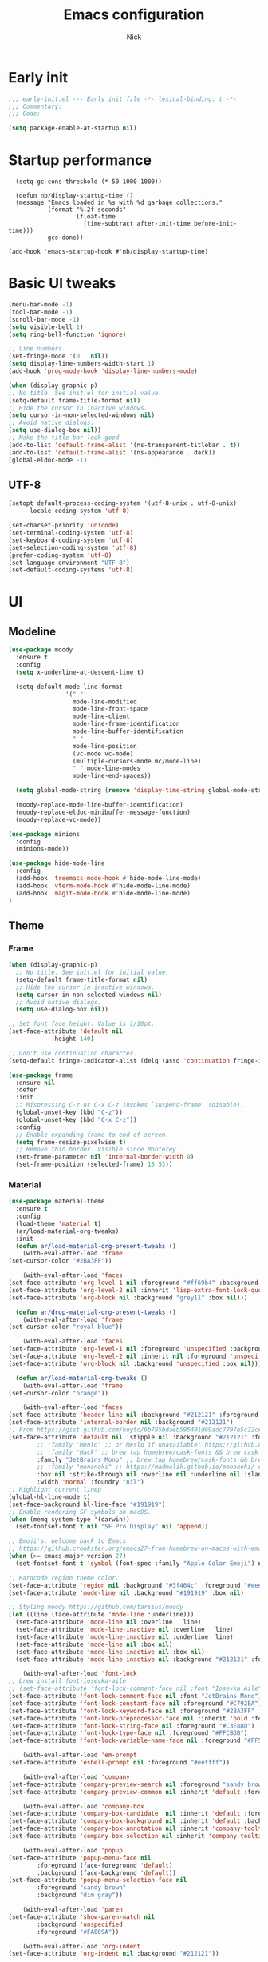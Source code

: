 #+title: Emacs configuration
#+author: Nick

* Early init
:PROPERTIES:
:header-args:emacs-lisp: :tangle (expand-file-name "early-init.el" user-emacs-directory)
:END:

#+begin_src emacs-lisp
  ;;; early-init.el --- Early init file -*- lexical-binding: t -*-
  ;;; Commentary:
  ;;; Code:

  (setq package-enable-at-startup nil)
#+end_src
* Startup performance
#+begin_src emacs-lpisp
  (setq gc-cons-threshold (* 50 1000 1000))

  (defun nb/display-startup-time ()
  (message "Emacs loaded in %s with %d garbage collections."
           (format "%.2f seconds"
                   (float-time
                     (time-subtract after-init-time before-init-time)))
           gcs-done))

(add-hook 'emacs-startup-hook #'nb/display-startup-time)
#+end_src

* Basic UI tweaks
#+begin_src emacs-lisp  
  (menu-bar-mode -1)
  (tool-bar-mode -1)
  (scroll-bar-mode -1)
  (setq visible-bell 1)
  (setq ring-bell-function 'ignore)

  ;; Line numbers
  (set-fringe-mode '(0 . nil))
  (setq display-line-numbers-width-start 1)
  (add-hook 'prog-mode-hook 'display-line-numbers-mode)

  (when (display-graphic-p)
  ;; No title. See init.el for initial value.
  (setq-default frame-title-format nil)
  ;; Hide the cursor in inactive windows.
  (setq cursor-in-non-selected-windows nil)
  ;; Avoid native dialogs.
  (setq use-dialog-box nil))
  ;; Make the title bar look good
  (add-to-list 'default-frame-alist '(ns-transparent-titlebar . t))
  (add-to-list 'default-frame-alist '(ns-appearance . dark))
  (global-eldoc-mode -1)
#+end_src
** UTF-8
#+begin_src emacs-lisp
  (setopt default-process-coding-system '(utf-8-unix . utf-8-unix)
        locale-coding-system 'utf-8)

  (set-charset-priority 'unicode)
  (set-terminal-coding-system 'utf-8)
  (set-keyboard-coding-system 'utf-8)
  (set-selection-coding-system 'utf-8)
  (prefer-coding-system 'utf-8)
  (set-language-environment "UTF-8")
  (set-default-coding-systems 'utf-8)
#+end_src

* UI
** Modeline
#+begin_src emacs-lisp
  (use-package moody
    :ensure t
    :config
    (setq x-underline-at-descent-line t)

    (setq-default mode-line-format
                  '(" "
                    mode-line-modified 
                    mode-line-front-space
                    mode-line-client
                    mode-line-frame-identification
                    mode-line-buffer-identification
                    " "
                    mode-line-position
                    (vc-mode vc-mode)
                    (multiple-cursors-mode mc/mode-line)
                    " " mode-line-modes
                    mode-line-end-spaces))

    (setq global-mode-string (remove 'display-time-string global-mode-string))

    (moody-replace-mode-line-buffer-identification)
    (moody-replace-eldoc-minibuffer-message-function)
    (moody-replace-vc-mode))

  (use-package minions
    :config
    (minions-mode))

  (use-package hide-mode-line
    :config
    (add-hook 'treemacs-mode-hook #'hide-mode-line-mode)
    (add-hook 'vterm-mode-hook #'hide-mode-line-mode)
    (add-hook 'magit-mode-hook #'hide-mode-line-mode)
  )
#+end_src
** Theme
*** Frame
#+begin_src emacs-lisp
  (when (display-graphic-p)
    ;; No title. See init.el for initial value.
    (setq-default frame-title-format nil)
    ;; Hide the cursor in inactive windows.
    (setq cursor-in-non-selected-windows nil)
    ;; Avoid native dialogs.
    (setq use-dialog-box nil))

  ;; Set font face height. Value is 1/10pt.
  (set-face-attribute 'default nil
		      :height 140)

  ;; Don't use continuation character.
  (setq-default fringe-indicator-alist (delq (assq 'continuation fringe-indicator-alist) fringe-indicator-alist))

  (use-package frame
    :ensure nil
    :defer
    :init
    ;; Mispressing C-z or C-x C-z invokes `suspend-frame' (disable).
    (global-unset-key (kbd "C-z"))
    (global-unset-key (kbd "C-x C-z"))
    :config
    ;; Enable expanding frame to end of screen.
    (setq frame-resize-pixelwise t)
    ;; Remove thin border. Visible since Monterey.
    (set-frame-parameter nil 'internal-border-width 0)
    (set-frame-position (selected-frame) 15 53))
#+end_src
*** Material
#+begin_src emacs-lisp
  (use-package material-theme
    :ensure t
    :config
    (load-theme 'material t)
    (ar/load-material-org-tweaks)
    :init
    (defun ar/load-material-org-present-tweaks ()
      (with-eval-after-load 'frame
  (set-cursor-color "#2BA3FF"))

      (with-eval-after-load 'faces
  (set-face-attribute 'org-level-1 nil :foreground "#ff69b4" :background 'unspecified :box nil)
  (set-face-attribute 'org-level-2 nil :inherit 'lisp-extra-font-lock-quoted :foreground 'unspecified :background 'unspecified :box nil)
  (set-face-attribute 'org-block nil :background "grey11" :box nil)))

    (defun ar/drop-material-org-present-tweaks ()
      (with-eval-after-load 'frame
  (set-cursor-color "royal blue"))

      (with-eval-after-load 'faces
  (set-face-attribute 'org-level-1 nil :foreground 'unspecified :background 'unspecified :box nil)
  (set-face-attribute 'org-level-2 nil :inherit nil :foreground 'unspecified :background 'unspecified :box nil)
  (set-face-attribute 'org-block nil :background 'unspecified :box nil)))

    (defun ar/load-material-org-tweaks ()
      (with-eval-after-load 'frame
  (set-cursor-color "orange"))

      (with-eval-after-load 'faces
  (set-face-attribute 'header-line nil :background "#212121" :foreground "dark grey")
  (set-face-attribute 'internal-border nil :background "#212121")
  ;; From https://gist.github.com/huytd/6b785bdaeb595401d69adc7797e5c22c#file-customized-org-mode-theme-el
  (set-face-attribute 'default nil :stipple nil :background "#212121" :foreground "#eeffff" :inverse-video nil
          ;; :family "Menlo" ;; or Meslo if unavailable: https://github.com/andreberg/Meslo-Font
          ;; :family "Hack" ;; brew tap homebrew/cask-fonts && brew cask install font-hack
          :family "JetBrains Mono" ;; brew tap homebrew/cask-fonts && brew install --cask font-jetbrains-mono
          ;; :family "mononoki" ;; https://madmalik.github.io/mononoki/ or sudo apt-get install fonts-mononoki
          :box nil :strike-through nil :overline nil :underline nil :slant 'normal :weight 'normal
          :width 'normal :foundry "nil")
  ;; Highlight current linep
  (global-hl-line-mode t)
  (set-face-background hl-line-face "#191919")
  ;; Enable rendering SF symbols on macOS.
  (when (memq system-type '(darwin))
    (set-fontset-font t nil "SF Pro Display" nil 'append))

  ;; Emoji's: welcome back to Emacs
  ;; https://github.crookster.org/emacs27-from-homebrew-on-macos-with-emoji/
  (when (>= emacs-major-version 27)
    (set-fontset-font t 'symbol (font-spec :family "Apple Color Emoji") nil 'prepend))

  ;; Hardcode region theme color.
  (set-face-attribute 'region nil :background "#3f464c" :foreground "#eeeeec" :underline nil)
  (set-face-attribute 'mode-line nil :background "#191919" :box nil)

  ;; Styling moody https://github.com/tarsius/moody
  (let ((line (face-attribute 'mode-line :underline)))
    (set-face-attribute 'mode-line nil :overline   line)
    (set-face-attribute 'mode-line-inactive nil :overline   line)
    (set-face-attribute 'mode-line-inactive nil :underline  line)
    (set-face-attribute 'mode-line nil :box nil)
    (set-face-attribute 'mode-line-inactive nil :box nil)
    (set-face-attribute 'mode-line-inactive nil :background "#212121" :foreground "#5B6268")))

      (with-eval-after-load 'font-lock
  ;; brew install font-iosevka-aile
  ;; (set-face-attribute 'font-lock-comment-face nil :font "Iosevka Aile")
  (set-face-attribute 'font-lock-comment-face nil :font "JetBrains Mono")
  (set-face-attribute 'font-lock-constant-face nil :foreground "#C792EA")
  (set-face-attribute 'font-lock-keyword-face nil :foreground "#2BA3FF" :slant 'italic)
  (set-face-attribute 'font-lock-preprocessor-face nil :inherit 'bold :foreground "#2BA3FF" :slant 'italic :weight 'normal)
  (set-face-attribute 'font-lock-string-face nil :foreground "#C3E88D")
  (set-face-attribute 'font-lock-type-face nil :foreground "#FFCB6B")
  (set-face-attribute 'font-lock-variable-name-face nil :foreground "#FF5370"))

      (with-eval-after-load 'em-prompt
  (set-face-attribute 'eshell-prompt nil :foreground "#eeffff"))

      (with-eval-after-load 'company
  (set-face-attribute 'company-preview-search nil :foreground "sandy brown" :background 'unspecified)
  (set-face-attribute 'company-preview-common nil :inherit 'default :foreground 'unspecified :background "#212121"))

      (with-eval-after-load 'company-box
  (set-face-attribute 'company-box-candidate  nil :inherit 'default :foreground "#eeffff" :background "#212121" :box nil)
  (set-face-attribute 'company-box-background nil :inherit 'default :background "#212121" :box nil)
  (set-face-attribute 'company-box-annotation nil :inherit 'company-tooltip-annotation :background "#212121" :foreground "dim gray")
  (set-face-attribute 'company-box-selection nil :inherit 'company-tooltip-selection :foreground "sandy brown"))

      (with-eval-after-load 'popup
  (set-face-attribute 'popup-menu-face nil
          :foreground (face-foreground 'default)
          :background (face-background 'default))
  (set-face-attribute 'popup-menu-selection-face nil
          :foreground "sandy brown"
          :background "dim gray"))

      (with-eval-after-load 'paren
  (set-face-attribute 'show-paren-match nil
          :background 'unspecified
          :foreground "#FA009A"))

      (with-eval-after-load 'org-indent
  (set-face-attribute 'org-indent nil :background "#212121"))

      (with-eval-after-load 'org-faces
  (set-face-attribute 'org-hide nil :foreground "#212121" :background "#212121" :strike-through nil)
  (set-face-attribute 'org-done nil :foreground "#b9ccb2" :strike-through nil)
  (set-face-attribute 'org-agenda-date-today nil :foreground "#Fb1d84")
  (set-face-attribute 'org-agenda-done nil :foreground "#b9ccb2" :strike-through nil)
  (set-face-attribute 'org-table nil :background 'unspecified)
  (set-face-attribute 'org-code nil :background 'unspecified)
  (set-face-attribute 'org-level-1 nil :background 'unspecified :box nil)
  (set-face-attribute 'org-level-2 nil :background 'unspecified :box nil)
  (set-face-attribute 'org-level-3 nil :background 'unspecified :box nil)
  (set-face-attribute 'org-level-4 nil :background 'unspecified :box nil)
  (set-face-attribute 'org-level-5 nil :background 'unspecified :box nil)
  (set-face-attribute 'org-level-6 nil :background 'unspecified :box nil)
  (set-face-attribute 'org-level-7 nil :background 'unspecified :box nil)
  (set-face-attribute 'org-level-8 nil :background 'unspecified :box nil)
  (set-face-attribute 'org-block-begin-line nil :background 'unspecified :box nil)
  (set-face-attribute 'org-block-end-line nil :background 'unspecified :box nil)
  (set-face-attribute 'org-block nil :background 'unspecified :box nil))

      (with-eval-after-load 'mu4e-vars
  (set-face-attribute 'mu4e-header-highlight-face nil :inherit 'default :foreground "sandy brown" :weight 'bold :background 'unspecified)
  (set-face-attribute 'mu4e-unread-face nil :inherit 'default :weight 'bold :foreground "#2BA3FF" :underline nil))

      (with-eval-after-load 'comint
  (set-face-attribute 'comint-highlight-input nil
          :inherit 'default
          :foreground "sandy brown"
          :weight 'normal
          :background 'unspecified))

      ;; No color for fringe, blends with the rest of the window.
      (with-eval-after-load 'fringe
  (set-face-attribute 'fringe nil
          :foreground (face-foreground 'default)
          :background (face-background 'default)))

      ;; No color for sp-pair-overlay-face.
      (with-eval-after-load 'smartparens
  (set-face-attribute 'sp-pair-overlay-face nil
          :foreground (face-foreground 'default)
          :background (face-background 'default)))

      ;; Remove background so it doesn't look selected with region.
      ;; Make the foreground the same as `diredfl-flag-mark' (ie. orange).
      (with-eval-after-load 'diredfl
  (set-face-attribute 'diredfl-flag-mark-line nil
          :foreground "orange"
          :background 'unspecified))

      (with-eval-after-load 'dired-subtree
  (set-face-attribute 'dired-subtree-depth-1-face nil
          :background 'unspecified)
  (set-face-attribute 'dired-subtree-depth-2-face nil
          :background 'unspecified)
  (set-face-attribute 'dired-subtree-depth-3-face nil
          :background 'unspecified)
  (set-face-attribute 'dired-subtree-depth-4-face nil
          :background 'unspecified)
  (set-face-attribute 'dired-subtree-depth-5-face nil
          :background 'unspecified)
  (set-face-attribute 'dired-subtree-depth-6-face nil
          :background 'unspecified))

      ;; Trying out line underline (instead of wave).
      (mapatoms (lambda (atom)
      (let ((underline nil))
        (when (and (facep atom)
             (setq underline
             (face-attribute atom
                 :underline))
             (eq (plist-get underline :style) 'wave))
          (plist-put underline :style 'line)
          (set-face-attribute atom nil
            :underline underline)))))))
#+end_src
** Tab-bar
#+begin_src emacs-lisp
(use-package vim-tab-bar
  :commands vim-tab-bar-mode
  :hook
  (after-init . vim-tab-bar-mode))
#+end_src
** Dashboard
  #+begin_src emacs-lisp
(use-package dashboard
  :custom
  (dashboard-projects-backend 'project-el)
  (dashboard-items '((recents  . 5)
                     (projects . 5)
                     (bookmarks . 5)
                     (agenda . 5)))
  (dashboard-startup-banner 'logo)
  (dashboard-center-content t)
  (dashboard-display-icons-p t)
  (dashboard-icon-type 'nerd-icons)
  (dashboard-set-heading-icons t)
  (dashboard-set-file-icons t)
  (initial-buffer-choice (lambda () (get-buffer-create "*dashboard*")))
  :config
  (dashboard-setup-startup-hook))
#+end_src
* LSP
  #+begin_src emacs-lisp
    (use-package eglot
      :ensure nil
      :bind
      (:map eglot-mode-map
      ("C-c e a" . eglot-code-actions)
      ("C-c e f" . eglot-format)
      ("C-c e r" . eglot-rename)
      ("C-c e R" . eglot-reconnect)
      ("C-c e o" . eglot-code-action-organize-imports)
      ("C-c e D" . eglot-find-declaration)
      ("C-c e i" . eglot-find-implementation)
      ("C-c e d" . eglot-find-typeDefinition)
      ("C-c e h" . eldoc))
      :custom
      (eglot-autoshutdown t)
      :config
      ;; Javascript
      (add-hook 'js2-mode-hook 'eglot-ensure)
      (add-to-list 'eglot-server-programs '((js2-mode) "typescript-language-server" "--stdio"))
      ;; Elixir
        (add-hook 'elixir-mode-hook 'eglot-ensure)
        (add-to-list 'eglot-server-programs '(elixir-mode "~/projects/nick/emacs.d/elixir-ls/release/language_server.sh")))

#+end_src
* Project Management
** Project package config
  #+begin_src emacs-lisp
    (use-package project
      :ensure nil
      :custom ((project-compilation-buffer-name-function
                'project-prefixed-buffer-name))
      :config)
#+end_src
** Ibuffer projectile config
   #+begin_src emacs-lisp
     (use-package ibuffer-projectile
       :config
       (add-hook 'ibuffer-hook
         (lambda ()
           (ibuffer-projectile-set-filter-groups)
           (unless (eq ibuffer-sorting-mode 'alphabetic)
             (ibuffer-do-sort-by-alphabetic)))))
#+end_src
** Tabspaces
   #+begin_src emacs-lisp
     (use-package tabspaces
       :hook (after-init . tabspaces-mode) ;; use this only if you want the minor-mode loaded at startup. 
       :commands (tabspaces-switch-or-create-workspace
                  tabspaces-open-or-create-project-and-workspace)
       :custom
       (tabspaces-use-filtered-buffers-as-default t)
       (tabspaces-default-tab "Default")
       (tabspaces-remove-to-default t)
       (tabspaces-include-buffers '("*scratch*"))
       ;; (tabspaces-initialize-project-with-todo t)
       ;; (tabspaces-todo-file-name "project-todo.org")
  
       ;; sessions
       (tabspaces-session t)
       (tabspaces-session-auto-restore t)

       :config

       ;; Filter Buffers for Consult-Buffer

       (with-eval-after-load 'consult
         ;; hide full buffer list (still available with "b" prefix)
         (consult-customize consult--source-buffer :hidden t :default nil)
         ;; set consult-workspace buffer list
         (defvar consult--source-workspace
           (list :name     "Workspace Buffers"
                 :narrow   ?w
                 :history  'buffer-name-history
                 :category 'buffer
                 :state    #'consult--buffer-state
                 :default  t
                 :items    (lambda () (consult--buffer-query
                                       :predicate #'tabspaces--local-buffer-p
                                       :sort 'visibility
                                       :as #'buffer-name)))

           "Set workspace buffer list for consult-buffer.")
         (add-to-list 'consult-buffer-sources 'consult--source-workspace)))
#+end_src
* Formatting
  #+begin_src emacs-lisp
    (use-package apheleia
      :ensure t
      :config
      (apheleia-global-mode))

    (use-package prettier
      :config
      (add-hook 'js2-mode-hook 'prettier-js-mode)
      (add-hook 'web-mode-hook 'prettier-js-mode))
#+end_src
* Text editing
** Delimiter pairs
  #+begin_src emacs_lisp
(electric-pair-mode t)

(use-package smartparens
  :config
  (require 'smartparens-config)
  :bind
  (:map smartparens-mode-map
        ("C-)" . sp-forward-slurp-sexp)
        ("C-(" . sp-forward-barf-sexp)
        ("C-{" . sp-backward-slurp-sexp)
        ("C-}" . sp-backward-barf-sexp))
  :hook   (prog-mode . smartparens-mode))
#+end_src
** Mac OS
   #+begin_src emacs-lisp
(defconst NB/IS-MACOS (eq system-type 'darwin))

(when NB/IS-MACOS
  (setopt mac-command-modifier 'meta
	  mac-option-modifier 'hyper))
#+end_src
** Avy
   #+begin_src emacs-lisp
     (use-package avy
       :ensure t
       :config
       (global-set-key (kbd "C-;") 'avy-goto-char))
#+end_src
** Multiple cursors
#+begin_src emacs-lisp
  (use-package multiple-cursors
    :config
    (global-set-key (kbd "C-S-c C-S-c") 'mc/edit-lines)
    (global-set-key (kbd "C->") 'mc/mark-next-like-this)
    (global-set-key (kbd "C-<") 'mc/mark-previous-like-this)
    (global-set-key (kbd "C-c C-<") 'mc/mark-all-like-this))
#+end_src
** Spaces over tabs
   #+begin_src emacs-lisp
(setq-default indent-tabs-mode nil)
(setq-default tab-width 2)
#+end_src
** Expand Region
   Expand region increases the selected region by semantic units. Just keep pressing the key until it selects what you want.
#+begin_src emacs-lisp
  (use-package expand-region
    :bind ("C-=" . er/expand-region))
#+end_src
** Surround
   An Emacs package for inserting, changing, and, deleting surrounding pairs of quotes, braces, etc.
#+begin_src emacs-lisp
  (use-package surround
    :ensure t
    :bind-keymap ("C-c s" . surround-keymap))
#+end_src
* Org mode
  #+begin_src emacs-lisp
(use-package org
  :ensure nil
  :custom
    (org-confirm-babel-evaluate nil))
#+end_src
** Org modern
#+begin_src emacs-lisp
  (use-package org-modern
  :ensure t
  :init
  ;; Add frame borders and window dividers
  ;;
  ;; WJH 2023-12-05: These are necessary in order to be able to see the
  ;; indicators for source blocks.  On the other hand, I do not want
  ;; them as large as in the examples (40 pixels!), so I am using 4
  ;; instead
  (modify-all-frames-parameters
   '((right-divider-width . 4)
     (internal-border-width . 4)))
  ;; Make things blend in
  (dolist (face '(window-divider
		  window-divider-first-pixel
		  window-divider-last-pixel))
    (face-spec-reset-face face)
    (set-face-foreground face (face-attribute 'default :background)))
  :config
  (setq
   ;; Edit settings
   org-auto-align-tags nil
   org-tags-column 0
   org-catch-invisible-edits 'show-and-error
   org-special-ctrl-a/e t
   org-insert-heading-respect-content t
   org-startup-folded t
   
   ;; Org styling
   org-hide-emphasis-markers t
   org-pretty-entities t
   org-ellipsis "…"
   org-adapt-indentation t

   ;; Agenda styling
   org-agenda-tags-column 0
   org-agenda-block-separator ?─
   org-agenda-time-grid
   '((daily today require-timed)
     (800 1000 1200 1400 1600 1800 2000)
     " ┄┄┄┄┄ " "┄┄┄┄┄┄┄┄┄┄┄┄┄┄┄")
   org-agenda-current-time-string
   "◀── now ─────────────────────────────────────────────────")

  (global-org-modern-mode)
  )
#+end_src
** Org todo
#+begin_src emacs-lisp
  (setq
     org-directory "~/.org/"
     org-startup-folded t)
#+end_src
** Org capture
#+begin_src emacs-lisp
(setq org-default-notes-file (concat org-directory "notes.org"))
#+end_src
* Search
** Vertico
#+begin_src emacs-lisp
(use-package vertico
  :init
  (vertico-mode)
  (setq vertico-count 20)
  (setq vertico-cycle t))
#+end_src
** Orderless
   #+begin_src emacs-lisp
(use-package orderless
  :init
  ;; Configure a custom style dispatcher (see the Consult wiki)
  ;; (setq orderless-style-dispatchers '(+orderless-consult-dispatch orderless-affix-dispatch)
  ;;       orderless-component-separator #'orderless-escapable-split-on-space)
  (setq completion-styles '(orderless basic)
        completion-category-defaults nil
        completion-category-overrides '((file (styles partial-completion)))))
#+end_src
** Project search
#+begin_src emacs-lisp
(setf epa-pinentry-mode 'loopback)
#+end_src
** Consult
   #+begin_src emacs-lisp
     (use-package consult
       :bind  (;; Related to the control commands.
               ("C-c h" . consult-history)
               ("C-c m" . consult-mode-command)
               ("C-c b" . consult-bookmark)
               ("C-c k" . consult-kmacro)
               ;; Navigation
               ("C-x M-:" . consult-complex-command)
               ("C-x b". consult-buffer)
               ("C-x 4 b". consult-buffer-other-window)
               ("C-x 5 b". consult-buffer-other-frame)
               ;; Goto map
               ("M-g e" . consult-compile-error)
               ("M-g g" . consult-goto-line)
               ("M-g M-g" . consult-goto-line)
               ("M-g o" . consult-outline)
               ("M-g m" . consult-mark)
               ("M-g k" . consult-global-mark)
               ("M-g i" . consult-imenu)
               ("M-g I" . consult-imenu-multi)
               ("M-g !" . consult-flymake)

               ("M-s f" . consult-find)
               ("M-s L" . consult-locate)
               ("M-s g" . consult-grep)
               ("M-s G" . consult-git-grep)
               ("M-s r" . consult-ripgrep)
               ("M-s l" . consult-line)
               ("M-s k" . consult-keep-lines)
               ("M-s u" . consult-focus-lines))
       :custom
       (completion-in-region-function #'consult-completion-in-region)
       (consult-narrow-key "<")
       (consult-project-root-function #'projectile-project-root)
       ;; Provides consistent display for both `consult-register' and the register
       ;; preview when editing registers.
       (register-preview-delay 0)
       (register-preview-function #'consult-register-preview))
#+end_src
** Marginalia
   Add annotations to the mini buffer
   #+begin_src emacs-lisp
     (use-package marginalia
       :init
       (marginalia-mode 1)
       :bind (:map minibuffer-local-map
                   ("M-A" . marginalia-cycle)
                   ("M-A" . marginalia-cycle)))
#+end_src
* Programming Languages
** Nix
   #+begin_src emacs-lisp
     (use-package nix-mode
       :ensure t
       :mode "\\.nix\\'")
#+end_src
** Elixir
   #+begin_src emacs-lisp
     (use-package elixir-mode
       :ensure t
       :custom
       (lsp-elixir-server-command '("~/build/lexical/_build/dev/package/lexical/bin/start_lexical.sh")))

     (use-package exunit
       :config
       ;; fix broken dark test link
       (custom-set-faces
	'(ansi-color-black ((t (:background "MediumPurple2" :foreground "MediumPurple2")))))
       :hook
       (elixir-ts-mode . exunit-mode)
       (elixir-mode . exunit-mode))

     (defun nick/enter-pipe ()
       (interactive)
       (let ((oldpos (point)))
	 (end-of-line)
	 (newline-and-indent)
	 (insert "|> ")))
#+end_src
** Javascript
I want indentation of 2 for json/js.
#+BEGIN_SRC emacs-lisp
(setq-default js-indent-level 2)
#+END_SRC

#+begin_src emacs-lisp
(use-package js2-mode
  :ensure t
  :mode "\\.js\\'"
  :config)
#+end_src

#+begin_src emacs-lisp
(use-package prettier-js
  :ensure t)
#+end_src
* Git
** Magit fix (it's broken in elpaca
  Latest seq for transient (with workaround due to a bug on elpaca)
  #+begin_src emacs-lisp
(defun +elpaca-unload-seq (e)
  (and (featurep 'seq) (unload-feature 'seq t))
  (elpaca--continue-build e))

;; You could embed this code directly in the reicpe, I just abstracted it into a function.
(defun +elpaca-seq-build-steps ()
  (append (butlast (if (file-exists-p (expand-file-name "seq" elpaca-builds-directory))
                       elpaca--pre-built-steps elpaca-build-steps))
          (list '+elpaca-unload-seq 'elpaca--activate-package)))

(use-package seq :ensure `(seq :build ,(+elpaca-seq-build-steps)))
  #+end_src

Latest transient (bug elpaca)
  #+begin_src emacs-lisp
(use-package transient)
#+end_src

** Magit
  #+begin_src emacs-lisp
(use-package magit
  :bind ("C-x g" . magit-status))
#+end_src
** Git gutter
   #+begin_src emacs-lisp
     (use-package git-gutter
       :hook (prog-mode . git-gutter-mode)
       :config
       (custom-set-variables
        '(git-gutter:modified-sign "|") ;; two space
        '(git-gutter:added-sign "+")    ;; multiple character is OK
        '(git-gutter:deleted-sign "-")
        '(git-gutter:unchanged "  "))

       (set-face-foreground 'git-gutter:modified "orange")
       (set-face-foreground 'git-gutter:added "green")
       (set-face-foreground 'git-gutter:deleted "red"))
#+end_src
** Blamer
   Show git info in buffer
   #+begin_src emacs-lisp
     (use-package blamer
       :ensure t
       :bind (("s-i" . blamer-show-commit-info)
              ("C-c i" . blamer-show-posframe-commit-info))
       :defer 20
       :custom
       (blamer-idle-time 0.3)
       (blamer-min-offset 70)
       :custom-face
       (blamer-face ((t :foreground "#7a88cf"
                         :background nil
                         :height 140
                         :italic t))))
#+end_src
* Which key
  #+begin_src emacs-lisp
  (use-package which-key
    :ensure t
    :defer 10
    :diminish which-key-mode
    :config
    (which-key-mode 1))
#+end_src
* Treemacs
  #+begin_src emacs-lisp
    (use-package treemacs
      :ensure t
      :defer t
      :init
      (with-eval-after-load 'winum
        (define-key winum-keymap (kbd "M-0") #'treemacs-select-window))
      :config
      (progn
        (setq treemacs-collapse-dirs                   (if treemacs-python-executable 3 0)
              treemacs-deferred-git-apply-delay        0.5
              treemacs-directory-name-transformer      #'identity
              treemacs-display-in-side-window          t
              treemacs-eldoc-display                   'simple
              treemacs-file-event-delay                2000
              treemacs-file-extension-regex            treemacs-last-period-regex-value
              treemacs-file-follow-delay               0.2
              treemacs-file-name-transformer           #'identity
              treemacs-follow-after-init               t
              treemacs-expand-after-init               t
              treemacs-find-workspace-method           'find-for-file-or-pick-first
              treemacs-git-command-pipe                ""
              treemacs-goto-tag-strategy               'refetch-index
              treemacs-header-scroll-indicators        '(nil . "^^^^^^")
              treemacs-hide-dot-git-directory          t
              treemacs-indentation                     2
              treemacs-indentation-string              " "
              treemacs-is-never-other-window           nil
              treemacs-max-git-entries                 5000
              treemacs-missing-project-action          'ask
              treemacs-move-files-by-mouse-dragging    t
              treemacs-move-forward-on-expand          nil
              treemacs-no-png-images                   nil
              treemacs-no-delete-other-windows         t
              treemacs-project-follow-cleanup          nil
              treemacs-persist-file                    (expand-file-name ".cache/treemacs-persist" user-emacs-directory)
              treemacs-position                        'left
              treemacs-read-string-input               'from-child-frame
              treemacs-recenter-distance               0.1
              treemacs-recenter-after-file-follow      nil
              treemacs-recenter-after-tag-follow       nil
              treemacs-recenter-after-project-jump     'always
              treemacs-recenter-after-project-expand   'on-distance
              treemacs-litter-directories              '("/node_modules" "/.venv" "/.cask")
              treemacs-project-follow-into-home        nil
              treemacs-show-cursor                     nil
              treemacs-show-hidden-files               t
              treemacs-silent-filewatch                nil
              treemacs-silent-refresh                  nil
              treemacs-sorting                         'alphabetic-asc
              treemacs-select-when-already-in-treemacs 'move-back
              treemacs-space-between-root-nodes        t
              treemacs-tag-follow-cleanup              t
              treemacs-tag-follow-delay                1.5
              treemacs-text-scale                      nil
              treemacs-user-mode-line-format           nil
              treemacs-user-header-line-format         nil
              treemacs-wide-toggle-width               70
              treemacs-width                           35
              treemacs-width-increment                 1
              treemacs-width-is-initially-locked       t
              treemacs-workspace-switch-cleanup        nil)

        ;; The default width and height of the icons is 22 pixels. If you are
        ;; using a Hi-DPI display, uncomment this to double the icon size.
        ;;(treemacs-resize-icons 44)

        (treemacs-follow-mode t)
        (treemacs-filewatch-mode t)
        (treemacs-fringe-indicator-mode 'always)
        (when treemacs-python-executable
          (treemacs-git-commit-diff-mode t))

        (pcase (cons (not (null (executable-find "git")))
                     (not (null treemacs-python-executable)))
          (`(t . t)
           (treemacs-git-mode 'deferred))
          (`(t . _)
           (treemacs-git-mode 'simple)))

        (treemacs-hide-gitignored-files-mode nil))
      :bind
      (:map global-map
            ("M-0"       . treemacs-select-window)
            ("C-x t 1"   . treemacs-delete-other-windows)
            ("C-x t t"   . treemacs)
            ("C-x t d"   . treemacs-select-directory)
            ("C-x t B"   . treemacs-bookmark)
            ("C-x t C-t" . treemacs-find-file)
            ("C-x t M-t" . treemacs-find-tag)))

    (use-package treemacs-projectile
      :after (treemacs projectile)
      :ensure t)

    (use-package treemacs-icons-dired
      :hook (dired-mode . treemacs-icons-dired-enable-once)
      :ensure t)

    (use-package treemacs-magit
      :after (treemacs magit)
      :ensure t)

    (use-package treemacs-persp ;;treemacs-perspective if you use perspective.el vs. persp-mode
      :after (treemacs persp-mode) ;;or perspective vs. persp-mode
      :ensure t
      :config (treemacs-set-scope-type 'Perspectives))

    (use-package treemacs-tab-bar ;;treemacs-tab-bar if you use tab-bar-mode
      :after (treemacs)
      :ensure t
      :config (treemacs-set-scope-type 'Tabs))
#+end_src
* Vterm
  #+begin_src emacs-lisp
(use-package vterm)
#+end_src
* Window management
  Auto focus help windows when they are created
  #+begin_src emacs-lisp
(setq help-window-select t)
#+end_src
** Switch Window
#+begin_src emacs-lisp
  (use-package switch-window
    :bind ("C-x o" . switch-window)
    :config
    (setq switch-window-shortcut-style 'qwerty))
#+end_src
* Buffer management
  #+begin_src emacs-lisp
(keymap-global-set "C-x C-b" 'ibuffer)
#+end_src
* Corfu (auto-complete)
  #+begin_src emacs-lisp
    (use-package corfu
      :init
      (global-corfu-mode))

    (use-package emacs
      :ensure nil
      :custom
      ;; TAB cycle if there are only few candidates
      ;; (completion-cycle-threshold 3)

      ;; Enable indentation+completion using the TAB key.
      ;; `completion-at-point' is often bound to M-TAB.
      (tab-always-indent 'complete)

      ;; Emacs 30 and newer: Disable Ispell completion function. As an alternative,
      ;; try `cape-dict'.
      (text-mode-ispell-word-completion nil)

      ;; Emacs 28 and newer: Hide commands in M-x which do not apply to the current
      ;; mode.  Corfu commands are hidden, since they are not used via M-x. This
      ;; setting is useful beyond Corfu.
      (read-extended-command-predicate #'command-completion-default-include-p))
#+end_src
* Verb (http)
  #+begin_src emacs-lisp
    (use-package verb
      :after org
      :config
  
      (defun verb-graphql (rs)
      "Transform verb RS to GraphQL request."
      (let* ((before-body (oref rs body))
             (splited-body (split-string before-body "\n\n"))
             (query (nth 0 splited-body))
             (variables (nth 1 splited-body))
             (json-object-type 'alist)
             (parsed-variables (if variables (json-parse-string variables) '()))
             (new-body (json-encode `((query . ,query) (variables . ,parsed-variables)))))
        (oset rs body new-body)
        rs))
  
      (define-key org-mode-map (kbd "C-c C-r") verb-command-map)
      (add-to-list 'org-babel-load-languages '(verb . t)))

    (use-package ob-async
      :after ob)
#+end_src
